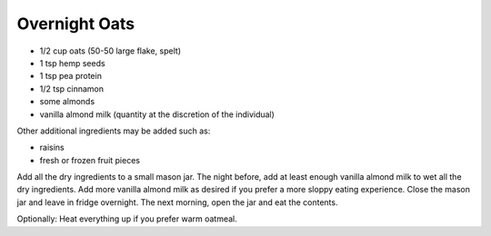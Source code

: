 Overnight Oats
--------------

* 1/2 cup oats (50-50 large flake, spelt)
* 1 tsp hemp seeds
* 1 tsp pea protein
* 1/2 tsp cinnamon
* some almonds
* vanilla almond milk (quantity at the discretion of the individual)

Other additional ingredients may be added such as:

* raisins
* fresh or frozen fruit pieces

Add all the dry ingredients to a small mason jar.
The night before, add at least enough vanilla almond milk to wet all the dry ingredients.
Add more vanilla almond milk as desired if you prefer a more sloppy eating experience.
Close the mason jar and leave in fridge overnight.
The next morning, open the jar and eat the contents.

Optionally:  Heat everything up if you prefer warm oatmeal.
